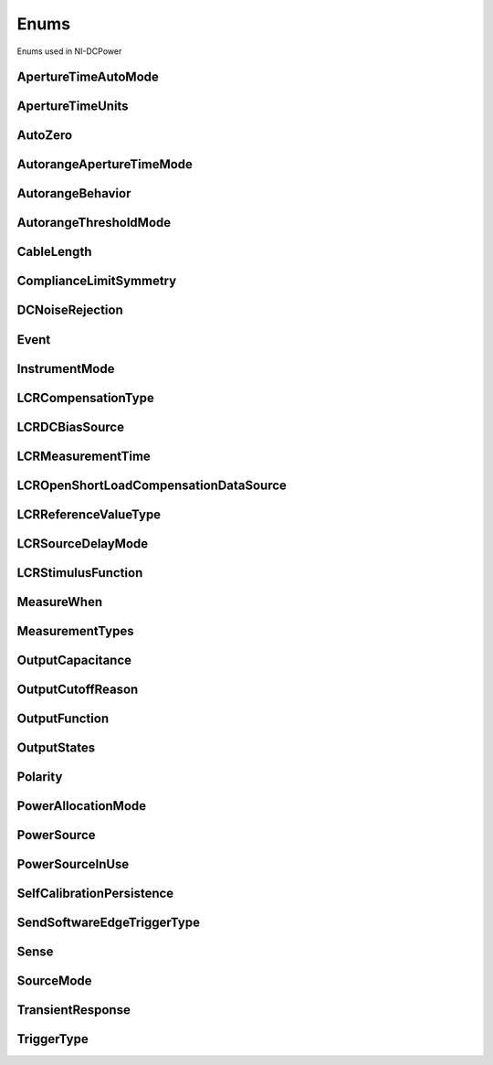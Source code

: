 Enums
=====

Enums used in NI-DCPower

.. py:currentmodule:: nidcpower


ApertureTimeAutoMode
--------------------

.. py:class:: ApertureTimeAutoMode

    .. py:attribute:: ApertureTimeAutoMode.OFF



        Disables automatic aperture time scaling. The :py:attr:`nidcpower.Session.aperture_time` property specifies the aperture time for all ranges.

        



    .. py:attribute:: ApertureTimeAutoMode.SHORT



        Prioritizes measurement speed over measurement accuracy by quickly scaling down aperture time in larger current ranges. The :py:attr:`nidcpower.Session.aperture_time` property specifies the aperture time for the minimum range.

        



    .. py:attribute:: ApertureTimeAutoMode.NORMAL



        Balances measurement accuracy and speed by scaling down aperture time in larger current ranges. The :py:attr:`nidcpower.Session.aperture_time` property specifies the aperture time for the minimum range.

        



    .. py:attribute:: ApertureTimeAutoMode.LONG



        Prioritizes accuracy while still decreasing measurement time by slowly scaling down aperture time in larger current ranges. The :py:attr:`nidcpower.Session.aperture_time` property specifies the aperture time for the minimum range.

        



ApertureTimeUnits
-----------------

.. py:class:: ApertureTimeUnits

    .. py:attribute:: ApertureTimeUnits.SECONDS



        Specifies aperture time in seconds.

        



    .. py:attribute:: ApertureTimeUnits.POWER_LINE_CYCLES



        Specifies aperture time in power line cycles (PLCs).

        



AutoZero
--------

.. py:class:: AutoZero

    .. py:attribute:: AutoZero.OFF



        Disables auto zero.

        



    .. py:attribute:: AutoZero.ON



        Makes zero conversions for every measurement.

        



    .. py:attribute:: AutoZero.ONCE



        Makes zero conversions following the first measurement after initiating the device.  The device uses these zero conversions for the preceding measurement and future  measurements until the device is reinitiated.

        



AutorangeApertureTimeMode
-------------------------

.. py:class:: AutorangeApertureTimeMode

    .. py:attribute:: AutorangeApertureTimeMode.AUTO



        NI-DCPower optimizes the aperture time for the autorange algorithm based on the module range.

        



    .. py:attribute:: AutorangeApertureTimeMode.CUSTOM



        The user specifies a minimum aperture time for the algorithm using the :py:attr:`nidcpower.Session.autorange_minimum_aperture_time` property and the corresponding :py:attr:`nidcpower.Session.autorange_minimum_aperture_time_units` property.

        



AutorangeBehavior
-----------------

.. py:class:: AutorangeBehavior

    .. py:attribute:: AutorangeBehavior.UP_TO_LIMIT_THEN_DOWN



        Go to limit range then range down as needed until measured value is within thresholds.

        



    .. py:attribute:: AutorangeBehavior.UP



        go up one range when the upper threshold is reached.

        



    .. py:attribute:: AutorangeBehavior.UP_AND_DOWN



        go up or down one range when the upper/lower threshold is reached.

        



AutorangeThresholdMode
----------------------

.. py:class:: AutorangeThresholdMode

    .. py:attribute:: AutorangeThresholdMode.NORMAL



        Thresholds are selected based on a balance between accuracy and hysteresis.

        



    .. py:attribute:: AutorangeThresholdMode.FAST_STEP



        Optimized for faster changes in the measured signal. Thresholds are configured to be a smaller percentage of the range.

        



    .. py:attribute:: AutorangeThresholdMode.HIGH_HYSTERESIS



        Optimized for noisy signals to minimize frequent and unpredictable range changes. Thresholds are configured to be a larger percentage of the range.

        



    .. py:attribute:: AutorangeThresholdMode.MEDIUM_HYSTERESIS



        Optimized for noisy signals to minimize frequent and unpredictable range changes. Thresholds are configured to be a medium percentage of the range.

        



    .. py:attribute:: AutorangeThresholdMode.HOLD



        Attempt to maintain the active range. Thresholds will favor the active range.

        



CableLength
-----------

.. py:class:: CableLength

    .. py:attribute:: CableLength.ZERO_M



        Uses predefined cable compensation data for a 0m cable (direct connection).

        



    .. py:attribute:: CableLength.NI_STANDARD_1M



        Uses predefined cable compensation data for an NI standard 1m coaxial cable.

        



    .. py:attribute:: CableLength.NI_STANDARD_2M



        Uses predefined cable compensation data for an NI standard 2m coaxial cable.

        



    .. py:attribute:: CableLength.NI_STANDARD_4M



        Uses predefined cable compensation data for an NI standard 4m coaxial cable.

        



    .. py:attribute:: CableLength.CUSTOM_ONBOARD_STORAGE



        Uses previously generated custom cable compensation data from onboard storage. Only the most recently performed compensation data for each custom cable compensation type (open, short) is stored.

        



    .. py:attribute:: CableLength.CUSTOM_AS_CONFIGURED



        Uses the custom cable compensation data supplied to :py:meth:`nidcpower.Session.configure_lcr_custom_cable_compensation`. Use this option to manage multiple sets of custom cable compensation data.

        



    .. py:attribute:: CableLength.NI_STANDARD_TRIAXIAL_1M



        Uses predefined cable compensation data for an NI standard 1m triaxial cable.

        



    .. py:attribute:: CableLength.NI_STANDARD_TRIAXIAL_2M



        Uses predefined cable compensation data for an NI standard 2m triaxial cable.

        



    .. py:attribute:: CableLength.NI_STANDARD_TRIAXIAL_4M



        Uses predefined cable compensation data for an NI standard 4m triaxial cable.

        



ComplianceLimitSymmetry
-----------------------

.. py:class:: ComplianceLimitSymmetry

    .. py:attribute:: ComplianceLimitSymmetry.SYMMETRIC



        Compliance limits are specified symmetrically about 0.

        



    .. py:attribute:: ComplianceLimitSymmetry.ASYMMETRIC



        Compliance limits can be specified asymmetrically with respect to 0.

        



DCNoiseRejection
----------------

.. py:class:: DCNoiseRejection

    .. py:attribute:: DCNoiseRejection.SECOND_ORDER



        Second-order rejection of DC noise.

        



    .. py:attribute:: DCNoiseRejection.NORMAL



        Normal rejection of DC noise.

        



Event
-----

.. py:class:: Event

    .. py:attribute:: Event.SOURCE_COMPLETE



    .. py:attribute:: Event.MEASURE_COMPLETE



    .. py:attribute:: Event.SEQUENCE_ITERATION_COMPLETE



    .. py:attribute:: Event.SEQUENCE_ENGINE_DONE



    .. py:attribute:: Event.PULSE_COMPLETE



    .. py:attribute:: Event.READY_FOR_PULSE_TRIGGER



InstrumentMode
--------------

.. py:class:: InstrumentMode

    .. py:attribute:: InstrumentMode.SMU_PS



        The channel operates as an SMU/power supply.

        



    .. py:attribute:: InstrumentMode.LCR



        The channel operates as an LCR meter.

        



LCRCompensationType
-------------------

.. py:class:: LCRCompensationType

    .. py:attribute:: LCRCompensationType.OPEN



        Open LCR compensation.

        



    .. py:attribute:: LCRCompensationType.SHORT



        Short LCR compensation.

        



    .. py:attribute:: LCRCompensationType.LOAD



        Load LCR compensation.

        



    .. py:attribute:: LCRCompensationType.OPEN_CUSTOM_CABLE



        Open custom cable compensation.

        



    .. py:attribute:: LCRCompensationType.SHORT_CUSTOM_CABLE



        Short custom cable compensation.

        



LCRDCBiasSource
---------------

.. py:class:: LCRDCBiasSource

    .. py:attribute:: LCRDCBiasSource.OFF



        Disables DC bias in LCR mode.

        



    .. py:attribute:: LCRDCBiasSource.VOLTAGE



        Applies a constant voltage bias, as defined by the :py:attr:`nidcpower.Session.lcr_dc_bias_voltage_level` property.

        



    .. py:attribute:: LCRDCBiasSource.CURRENT



        Applies a constant current bias, as defined by the :py:attr:`nidcpower.Session.lcr_dc_bias_current_level` property.

        



LCRMeasurementTime
------------------

.. py:class:: LCRMeasurementTime

    .. py:attribute:: LCRMeasurementTime.SHORT



        Uses a short aperture time for LCR measurements.

        



    .. py:attribute:: LCRMeasurementTime.MEDIUM



        Uses a medium aperture time for LCR measurements.

        



    .. py:attribute:: LCRMeasurementTime.LONG



        Uses a long aperture time for LCR measurements.

        



    .. py:attribute:: LCRMeasurementTime.CUSTOM



        Uses a custom aperture time for LCR measurements as specified by the :py:attr:`nidcpower.Session.lcr_custom_measurement_time` property.

        



LCROpenShortLoadCompensationDataSource
--------------------------------------

.. py:class:: LCROpenShortLoadCompensationDataSource

    .. py:attribute:: LCROpenShortLoadCompensationDataSource.ONBOARD_STORAGE



        Uses previously generated LCR compensation data. Only the most recently performed compensation data for each LCR compensation type (open, short, and load) is stored.

        



    .. py:attribute:: LCROpenShortLoadCompensationDataSource.AS_DEFINED



        Uses the LCR compensation data represented by the relevant LCR compensation properties as generated by :py:meth:`nidcpower.Session.perform_lcr_open_compensation`, :py:meth:`nidcpower.Session.perform_lcr_short_compensation`, and :py:meth:`nidcpower.Session.perform_lcr_load_compensation`. Use this option to manage multiple sets of LCR compensation data. This option applies compensation data from the following properties: :py:attr:`nidcpower.Session.lcr_open_conductance`, :py:attr:`nidcpower.Session.lcr_open_susceptance`, :py:attr:`nidcpower.Session.lcr_short_resistance`, :py:attr:`nidcpower.Session.lcr_short_reactance`, :py:attr:`nidcpower.Session.lcr_measured_load_resistance`, :py:attr:`nidcpower.Session.lcr_measured_load_reactance`, :py:attr:`nidcpower.Session.lcr_actual_load_resistance`, :py:attr:`nidcpower.Session.lcr_actual_load_reactance`.

        



LCRReferenceValueType
---------------------

.. py:class:: LCRReferenceValueType

    .. py:attribute:: LCRReferenceValueType.IMPEDANCE



        The actual impedance, comprising real resistance and imaginary reactance, of your DUT. Supply resistance, in ohms, to reference value A; supply reactance, in ohms, to reference value B.

        



    .. py:attribute:: LCRReferenceValueType.IDEAL_CAPACITANCE



        The ideal capacitance of your DUT. Supply capacitance, in farads, to reference value A.

        



    .. py:attribute:: LCRReferenceValueType.IDEAL_INDUCTANCE



        The ideal inductance of your DUT. Supply inductance, in henrys, to reference value A.

        



    .. py:attribute:: LCRReferenceValueType.IDEAL_RESISTANCE



        The ideal resistance of your DUT. Supply resistance, in ohms, to reference value A.

        



LCRSourceDelayMode
------------------

.. py:class:: LCRSourceDelayMode

    .. py:attribute:: LCRSourceDelayMode.AUTOMATIC



        NI-DCPower automatically applies source delay of sufficient duration to account for settling time.

        



    .. py:attribute:: LCRSourceDelayMode.MANUAL



        NI-DCPower applies the source delay that you set manually with :py:attr:`nidcpower.Session.source_delay`. You can use this option to set a shorter delay to reduce measurement time at the possible expense of measurement accuracy.

        



LCRStimulusFunction
-------------------

.. py:class:: LCRStimulusFunction

    .. py:attribute:: LCRStimulusFunction.VOLTAGE



        Applies an AC voltage for LCR stimulus.

        



    .. py:attribute:: LCRStimulusFunction.CURRENT



        Applies an AC current for LCR stimulus.

        



MeasureWhen
-----------

.. py:class:: MeasureWhen

    .. py:attribute:: MeasureWhen.AUTOMATICALLY_AFTER_SOURCE_COMPLETE



        Acquires a measurement after each Source Complete event completes.

        



    .. py:attribute:: MeasureWhen.ON_DEMAND



        Acquires a measurement when the :py:meth:`nidcpower.Session.measure` method or :py:meth:`nidcpower.Session.measure_multiple` method is called.

        



    .. py:attribute:: MeasureWhen.ON_MEASURE_TRIGGER



        Acquires a measurement when a Measure trigger is received.

        



MeasurementTypes
----------------

.. py:class:: MeasurementTypes

    .. py:attribute:: MeasurementTypes.CURRENT



        The device measures current.

        



    .. py:attribute:: MeasurementTypes.VOLTAGE



        The device measures voltage.

        



OutputCapacitance
-----------------

.. py:class:: OutputCapacitance

    .. py:attribute:: OutputCapacitance.LOW



        Output Capacitance is low.

        



    .. py:attribute:: OutputCapacitance.HIGH



        Output Capacitance is high.

        



OutputCutoffReason
------------------

.. py:class:: OutputCutoffReason

    .. py:attribute:: OutputCutoffReason.ALL



        Queries any output cutoff condition; clears all output cutoff conditions.

        



    .. py:attribute:: OutputCutoffReason.VOLTAGE_OUTPUT_HIGH



        Queries or clears cutoff conditions when the output exceeded the high cutoff limit for voltage output.

        



    .. py:attribute:: OutputCutoffReason.VOLTAGE_OUTPUT_LOW



        Queries or clears cutoff conditions when the output fell below the low cutoff limit for voltage output.

        



    .. py:attribute:: OutputCutoffReason.CURRENT_MEASURE_HIGH



        Queries or clears cutoff conditions when the measured current exceeded the high cutoff limit for current output.

        



    .. py:attribute:: OutputCutoffReason.CURRENT_MEASURE_LOW



        Queries or clears cutoff conditions when the measured current fell below the low cutoff limit for current output.

        



    .. py:attribute:: OutputCutoffReason.VOLTAGE_CHANGE_HIGH



        Queries or clears cutoff conditions when the voltage slew rate increased beyond the positive change cutoff for voltage output.

        



    .. py:attribute:: OutputCutoffReason.VOLTAGE_CHANGE_LOW



        Queries or clears cutoff conditions when the voltage slew rate decreased beyond the negative change cutoff for voltage output.

        



    .. py:attribute:: OutputCutoffReason.CURRENT_CHANGE_HIGH



        Queries or clears cutoff conditions when the current slew rate increased beyond the positive change cutoff for current output.

        



    .. py:attribute:: OutputCutoffReason.CURRENT_CHANGE_LOW



        Queries or clears cutoff conditions when the current slew rate decreased beyond the negative change cutoff for current output.

        



OutputFunction
--------------

.. py:class:: OutputFunction

    .. py:attribute:: OutputFunction.DC_VOLTAGE



        Sets the output method to DC voltage.

        



    .. py:attribute:: OutputFunction.DC_CURRENT



        Sets the output method to DC current.

        



    .. py:attribute:: OutputFunction.PULSE_VOLTAGE



        Sets the output method to pulse voltage.

        



    .. py:attribute:: OutputFunction.PULSE_CURRENT



        Sets the output method to pulse current.

        



OutputStates
------------

.. py:class:: OutputStates

    .. py:attribute:: OutputStates.VOLTAGE



        The device maintains a constant voltage by adjusting the current

        



    .. py:attribute:: OutputStates.CURRENT



        The device maintains a constant current by adjusting the voltage.

        



Polarity
--------

.. py:class:: Polarity

    .. py:attribute:: Polarity.HIGH



        A high pulse occurs when the event is generated.  The exported signal is low level both before and after the event is generated.

        



    .. py:attribute:: Polarity.LOW



        A low pulse occurs when the event is generated.  The exported signal is high level both before and after the event is generated.

        



PowerAllocationMode
-------------------

.. py:class:: PowerAllocationMode

    .. py:attribute:: PowerAllocationMode.DISABLED



        The device attempts to source, on each active channel, the power that the present source configuration requires; NI-DCPower does not perform a sourcing power check. If the required power is greater than the maximum sourcing power, the device attempts to source the required amount and may shut down to prevent damage.

        



    .. py:attribute:: PowerAllocationMode.AUTOMATIC



        The device attempts to source, on each active channel, the power that the present source configuration requires; NI-DCPower performs a sourcing power check. If the required power is greater than the maximum sourcing power, the device does not exceed the maximum power, and NI-DCPower returns an error.

        



    .. py:attribute:: PowerAllocationMode.MANUAL



        The device attempts to source, on each active channel, the power you request with the :py:attr:`nidcpower.Session.requested_power_allocation` property; NI-DCPower performs a sourcing power check. If the requested power is either less than the required power for the present source configuration or greater than the maximum sourcing power, the device does not exceed the requested or allowed power, respectively, and NI-DCPower returns an error.

        



PowerSource
-----------

.. py:class:: PowerSource

    .. py:attribute:: PowerSource.INTERNAL



        Uses the PXI chassis power source.

        



    .. py:attribute:: PowerSource.AUXILIARY



        Uses the auxiliary power source connected to the device.

        



    .. py:attribute:: PowerSource.AUTOMATIC



        Uses the auxiliary power source if it is available; otherwise uses the PXI chassis power source.

        



PowerSourceInUse
----------------

.. py:class:: PowerSourceInUse

    .. py:attribute:: PowerSourceInUse.INTERNAL



        Uses the PXI chassis power source.

        



    .. py:attribute:: PowerSourceInUse.AUXILIARY



        Uses the auxiliary power source connected to the device. Only the NI PXI-4110,  NI PXIe-4112, NI PXIe-4113, and NI PXI-4130 support this value. This is the only supported value  for the NI PXIe-4112 and NI PXIe-4113.

        



SelfCalibrationPersistence
--------------------------

.. py:class:: SelfCalibrationPersistence

    .. py:attribute:: SelfCalibrationPersistence.KEEP_IN_MEMORY



        Keep new self calibration values in memory only.

        



    .. py:attribute:: SelfCalibrationPersistence.WRITE_TO_EEPROM



        Write new self calibration values to hardware.

        



SendSoftwareEdgeTriggerType
---------------------------

.. py:class:: SendSoftwareEdgeTriggerType

    .. py:attribute:: SendSoftwareEdgeTriggerType.START



    .. py:attribute:: SendSoftwareEdgeTriggerType.SOURCE



    .. py:attribute:: SendSoftwareEdgeTriggerType.MEASURE



    .. py:attribute:: SendSoftwareEdgeTriggerType.SEQUENCE_ADVANCE



    .. py:attribute:: SendSoftwareEdgeTriggerType.PULSE



    .. py:attribute:: SendSoftwareEdgeTriggerType.SHUTDOWN



Sense
-----

.. py:class:: Sense

    .. py:attribute:: Sense.LOCAL



        Local sensing is selected.

        



    .. py:attribute:: Sense.REMOTE



        Remote sensing is selected.

        



SourceMode
----------

.. py:class:: SourceMode

    .. py:attribute:: SourceMode.SINGLE_POINT



        The source unit applies a single source configuration.

        



    .. py:attribute:: SourceMode.SEQUENCE



        The source unit applies a list of voltage or current configurations sequentially.

        



TransientResponse
-----------------

.. py:class:: TransientResponse

    .. py:attribute:: TransientResponse.NORMAL



        The output responds to changes in load at a normal speed.

        



    .. py:attribute:: TransientResponse.FAST



        The output responds to changes in load quickly.

        



    .. py:attribute:: TransientResponse.SLOW



        The output responds to changes in load slowly.

        



    .. py:attribute:: TransientResponse.CUSTOM



        The output responds to changes in load based on specified values.

        



TriggerType
-----------

.. py:class:: TriggerType

    .. py:attribute:: TriggerType.NONE



        No trigger is configured.

        



    .. py:attribute:: TriggerType.DIGITAL_EDGE



        The data operation starts when a digital edge is detected.

        



    .. py:attribute:: TriggerType.SOFTWARE_EDGE



        The data operation starts when a software trigger occurs.

        





